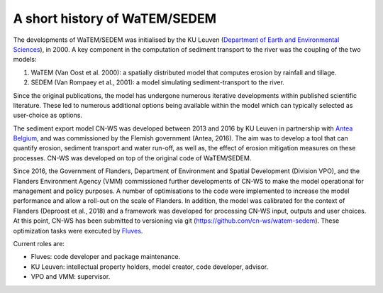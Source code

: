 .. _history:

A short history of WaTEM/SEDEM
==============================

The developments of WaTEM/SEDEM was initialised by the KU Leuven
(`Department of Earth and Environmental Sciences <https://ees.kuleuven.be//>`_),
in 2000. A key component in the computation of sediment transport to the river was
the coupling of the two models:

1. WaTEM (Van Oost et al. 2000): a spatially distributed model that
   computes erosion by rainfall and tillage.
2. SEDEM (Van Rompaey et al., 2001): a model simulating sediment-transport
   to the river.

Since the original publications, the model has undergone numerous iterative developments
within published scientific literature. These led to numerous additional options being
available within the model which can typically selected as user-choice as options.

The sediment export model CN-WS was developed between 2013
and 2016 by KU Leuven in partnership with `Antea Belgium
<https://anteagroup.be/>`_, and was commissioned by
the Flemish government (Antea, 2016). The aim was to
develop a tool that can quantify erosion, sediment transport and water run-off,
as well as, the effect of erosion mitigation measures on these processes.
CN-WS was developed on top of the original code of WaTEM/SEDEM.

Since 2016, the Government of Flanders, Department of Environment and Spatial
Development (Division VPO), and the
Flanders Environment Agency (VMM) commissioned further developments of
CN-WS to make the model operational for management and policy purposes.
A number of optimisations to the code were implemented to increase the model performance and
allow a roll-out on the scale of Flanders. In addition, the model was
calibrated for the context of Flanders (Deproost et al., 2018) and a framework
was developed for processing CN-WS input, outputs and user choices.
At this point, CN-WS has been
submitted to versioning via git (https://github.com/cn-ws/watem-sedem).
These optimization tasks were executed by `Fluves <https://fluves.com/>`_.

Current roles are:

- Fluves: code developer and package maintenance.
- KU Leuven: intellectual property holders, model creator, code developer, advisor.
- VPO and VMM: supervisor.
